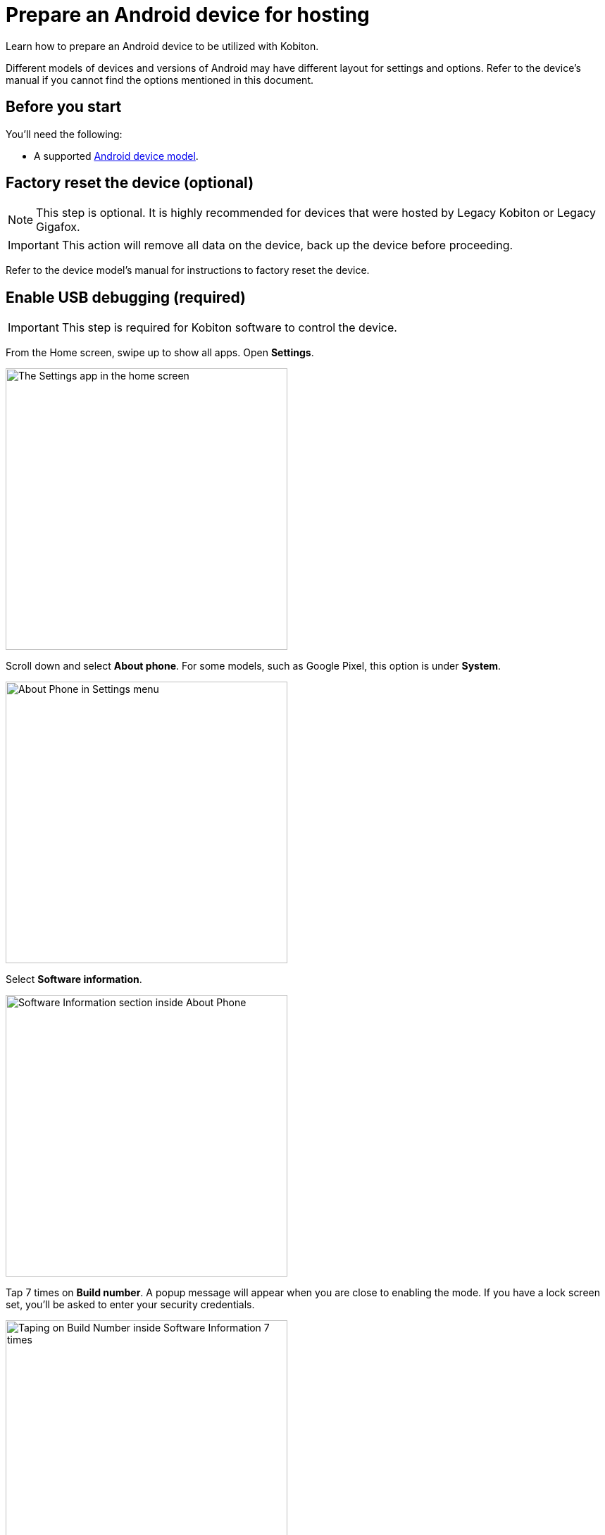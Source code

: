 = Prepare an Android device for hosting
:navtitle: Prepare an Android device

Learn how to prepare an Android device to be utilized with Kobiton.

Different models of devices and versions of Android may have different layout for settings and options. Refer to the device's manual if you cannot find the options mentioned in this document.

== Before you start

You'll need the following:

* A supported xref:supported-platforms:mobile-operating-systems-and-devices.adoc[Android device model].

== Factory reset the device (optional)

[NOTE]
This step is optional. It is highly recommended for devices that were hosted by Legacy Kobiton or Legacy Gigafox.

[IMPORTANT]
This action will remove all data on the device, back up the device before proceeding.

Refer to the device model's manual for instructions to factory reset the device.

== Enable USB debugging (required)

[IMPORTANT]
====

This step is required for Kobiton software to control the device.

====

From the Home screen, swipe up to show all apps. Open **Settings**.

image::device-lab-management:device-lab-management-android-prepare-usb-debugging-settings.png[width=400, alt="The Settings app in the home screen"]

Scroll down and select **About phone**. For some models, such as Google Pixel, this option is under **System**.

image::device-lab-management:device-lab-management-android-prepare-usb-debugging-about-phone.png[width=400, alt="About Phone in Settings menu"]

Select **Software information**.

image::device-lab-management:device-lab-management-android-prepare-usb-debugging-software-information.png[width=400, alt="Software Information section inside About Phone"]

Tap 7 times on **Build number**. A popup message will appear when you are close to enabling the mode. If you have a lock screen set, you’ll be asked to enter your security credentials.

image::device-lab-management:device-lab-management-android-prepare-usb-debugging-build-number.png[width=400, alt="Taping on Build Number inside Software Information 7 times"]

The Developer mode is now activated.

image::device-lab-management:device-lab-management-android-prepare-usb-debugging-dev-mode-activated.png[width=400, alt="Notification that the Developer Mode has been turned on"]

Navigate back to the Settings main screen. Tap the newly available **Developer options** item. For some models such as Google Pixel, this option is under **System**.

image::device-lab-management:device-lab-management-android-prepare-developer-options.png[width=400, alt="Newly available Developer Options inside Settings"]

Scroll down to the **USB debugging** option and turn it on. You can use the search function to quickly locate it.

image::device-lab-management:device-lab-management-android-prepare-usb-debugging-enable-usb-debugging.png[width=400, alt="Enable USD Debuggin inside Developer Options"]

Tap **OK** in the pop-up to confirm.

image::device-lab-management:device-lab-management-android-prepare-usb-debugging-enable-usb-debugging-confirmation.png[width=400, alt="Confirmation popup to allow USB Debugging"]

== Disable lock screen

In the **Settings app**, select **Lock screen**.

image::device-lab-management:device-lab-management-android-prepare-disable-lockscreen.png[width=400, alt="Going to Lock scree option inside Settings"]

Select **Screen lock type**.

image::device-lab-management:device-lab-management-android-prepare-disable-lockscreen-lockscreen-type.png[width=400, alt="Inside Lock Screen, going to Screen lock type"]

Select **None**. Enter the device's passcode or lock pattern if required.

image::device-lab-management:device-lab-management-android-prepare-disable-lockscreen-lockscreen-type-none.png[width=400, alt="In Screen lock types selecting the option None"]

== Download Google Chrome (optional)

Download and install Google Chrome from the Google Play Store onto the device.

== Prevent screen from sleeping

In the **Settings** app, scroll down and select **Developer options**. For some models, such as Google Pixel, this option is under **System**.

image::device-lab-management:device-lab-management-android-prepare-developer-options.png[width=400, alt="Going to Developer Options to prevent screen from sleeping"]

Find the **Stay awake** option and turn it on.

image::device-lab-management:device-lab-management-android-prepare-prevent-sleep-enable-stay-awake.png[width=400, alt="Enable Stay Awake inside the Developer Options"]

== Turn off auto-update for system software

Many organizations want to test a variety of mobile operating systems. Turning off the auto-update for software updates allows organizations have control over the operating system upgrades. In the **Settings app**, tap **Software update**.

image::device-lab-management:device-lab-management-android-prepare-turn-off-auto-update-system-software-software-update.png[width=400, alt="Going to Software Update inside Settings"]

Turn off **Auto download over Wi-Fi**.

image::device-lab-management:device-lab-management-android-prepare-turn-off-auto-update-system-software-turn-off-auto-download.png[width=400, alt="Disabling Auto download over wifi in Software Update"]

== Turn off auto-update for apps

Open the **Play Store**. Tap the **3-dot icon** and select **Settings**.

image::device-lab-management:device-lab-management-android-prepare-turn-off-auto-update-apps-settings.png[width=400, alt="Going to Play Store Settings."]

Expand **Network preferences**, then tap **Auto-update apps**.

image::device-lab-management:device-lab-management-android-prepare-turn-off-auto-update-apps-auto-update.png[width=400, alt="Turning of Auto-updates for apps in Google Play Settings"]

Select **Don't auto-update apps** in the pop-up. Tap **DONE** to save the changes.

image::device-lab-management:device-lab-management-android-prepare-turn-off-auto-update-apps-do-not-auto-update-done.png[width=400, alt="Setting the Auto-update apps selection to Don't auto-update apps"]

== Turn off adaptive brightness

In the **Settings** app, select **Display**.

image::device-lab-management:device-lab-management-android-prepare-turn-off-adaptive-brightness-display.png[width=400, alt="Going to the Display option inside Settings"]

Turn off **Adaptive brightness**.

image::device-lab-management:device-lab-management-android-prepare-turn-off-adaptive-brightness-disable.png[width=400, alt="Disabling Adaptive bringhtness inside the Display settings"]

== Disable text correction/prediction for keyboard

=== Samsung devices:

In the **Settings app**, select **General management**.

image::device-lab-management:device-lab-management-android-prepare-disable-text-correction-samsung-general.png[width=400, alt="Going to General management option inside Settings"]

Tap **Samsung Keyboard settings**.

image::device-lab-management:device-lab-management-android-prepare-disable-text-correction-samsung-keybaord.png[width=400, alt="Inside Genereal management selecting Samsung Keyboard settings"]

Turn off **Predictive text**.

image::device-lab-management:device-lab-management-android-prepare-disable-text-correction-samsung-predictive-text.png[width=400, alt="Inside Samsumg Keyboard settigs disabling Predictive text"]

=== Google Pixel devices:

In the **Settings** app, select **System**.

image::device-lab-management:device-lab-management-android-prepare-disable-text-correction-google-pixel-system.png[width=400, alt="Selecting System options inside Settings"]

Select **Languages & input**.

image::device-lab-management:device-lab-management-android-prepare-disable-text-correction-google-pixel-language-and-input.png[width=400, alt="Selecting Language & Input options in System settings"]

Select **On-screen keyboard**.

image::device-lab-management:device-lab-management-android-prepare-disable-text-correction-google-pixel-on-screen-keyboard.png[width=400, alt="In Language & Input selecting On-screen keyboard"]

Tap **Gboard**.

image::device-lab-management:device-lab-management-android-prepare-disable-text-correction-google-pixel-gboard.png[width=400, alt="Taping Gboard to enable/diable it according to use case"]

Tap **Text correction**.

image::device-lab-management:device-lab-management-android-prepare-disable-text-correction-google-pixel-text-correction.png[width=400, alt="In Settings selecting Text Correction"]

Turn off **Auto-correction**.

image::device-lab-management:device-lab-management-android-prepare-disable-text-correction-google-pixel-auto-correct.png[width=400, alt="In Text Correction disabling Auto-correction"]